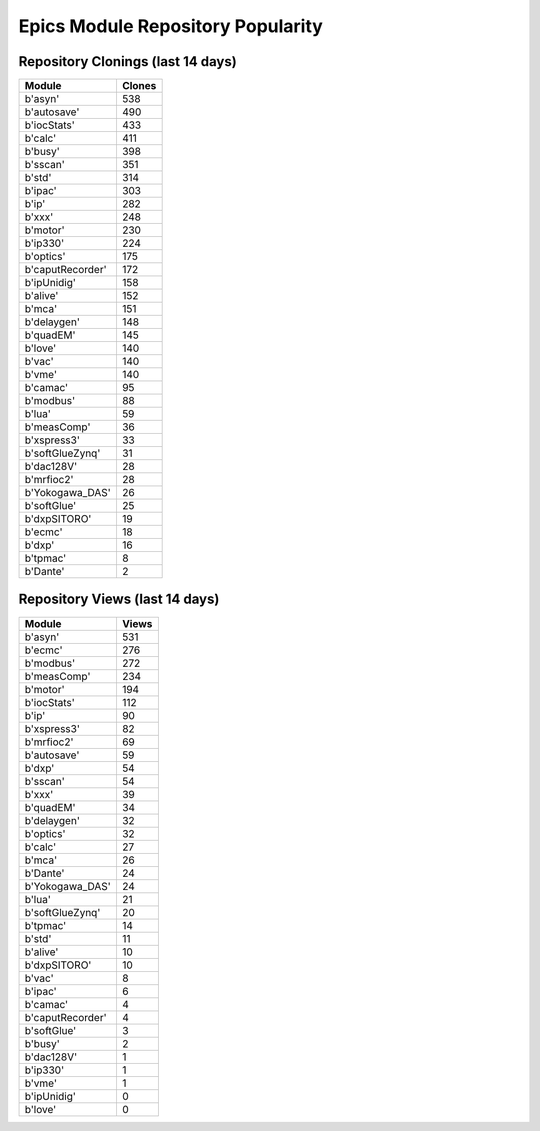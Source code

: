 ==================================
Epics Module Repository Popularity
==================================



Repository Clonings (last 14 days)
----------------------------------
.. csv-table::
   :header: Module, Clones

   b'asyn', 538
   b'autosave', 490
   b'iocStats', 433
   b'calc', 411
   b'busy', 398
   b'sscan', 351
   b'std', 314
   b'ipac', 303
   b'ip', 282
   b'xxx', 248
   b'motor', 230
   b'ip330', 224
   b'optics', 175
   b'caputRecorder', 172
   b'ipUnidig', 158
   b'alive', 152
   b'mca', 151
   b'delaygen', 148
   b'quadEM', 145
   b'love', 140
   b'vac', 140
   b'vme', 140
   b'camac', 95
   b'modbus', 88
   b'lua', 59
   b'measComp', 36
   b'xspress3', 33
   b'softGlueZynq', 31
   b'dac128V', 28
   b'mrfioc2', 28
   b'Yokogawa_DAS', 26
   b'softGlue', 25
   b'dxpSITORO', 19
   b'ecmc', 18
   b'dxp', 16
   b'tpmac', 8
   b'Dante', 2



Repository Views (last 14 days)
-------------------------------
.. csv-table::
   :header: Module, Views

   b'asyn', 531
   b'ecmc', 276
   b'modbus', 272
   b'measComp', 234
   b'motor', 194
   b'iocStats', 112
   b'ip', 90
   b'xspress3', 82
   b'mrfioc2', 69
   b'autosave', 59
   b'dxp', 54
   b'sscan', 54
   b'xxx', 39
   b'quadEM', 34
   b'delaygen', 32
   b'optics', 32
   b'calc', 27
   b'mca', 26
   b'Dante', 24
   b'Yokogawa_DAS', 24
   b'lua', 21
   b'softGlueZynq', 20
   b'tpmac', 14
   b'std', 11
   b'alive', 10
   b'dxpSITORO', 10
   b'vac', 8
   b'ipac', 6
   b'camac', 4
   b'caputRecorder', 4
   b'softGlue', 3
   b'busy', 2
   b'dac128V', 1
   b'ip330', 1
   b'vme', 1
   b'ipUnidig', 0
   b'love', 0
